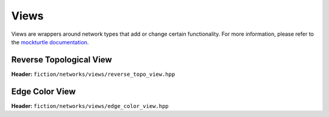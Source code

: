 Views
=====

Views are wrappers around network types that add or change certain functionality. For more information, please refer to
the `mockturtle documentation <https://mockturtle.readthedocs.io/en/latest/views.html>`_.

Reverse Topological View
------------------------

**Header:** ``fiction/networks/views/reverse_topo_view.hpp``

.. doxygenclass:: fiction::reverse_topo_view
   :members:

Edge Color View
---------------

**Header:** ``fiction/networks/views/edge_color_view.hpp``

.. doxygenclass:: fiction::out_of_place_edge_color_view
   :members:
